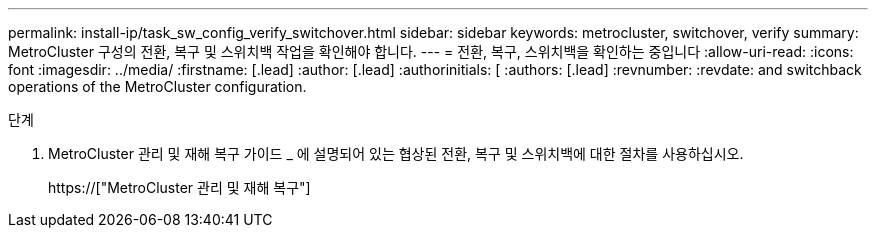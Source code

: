 ---
permalink: install-ip/task_sw_config_verify_switchover.html 
sidebar: sidebar 
keywords: metrocluster, switchover, verify 
summary: MetroCluster 구성의 전환, 복구 및 스위치백 작업을 확인해야 합니다. 
---
= 전환, 복구, 스위치백을 확인하는 중입니다
:allow-uri-read: 
:icons: font
:imagesdir: ../media/
:firstname: [.lead]
:author: [.lead]
:authorinitials: [
:authors: [.lead]
:revnumber: 
:revdate: and switchback operations of the MetroCluster configuration.


.단계
. MetroCluster 관리 및 재해 복구 가이드 _ 에 설명되어 있는 협상된 전환, 복구 및 스위치백에 대한 절차를 사용하십시오.
+
https://["MetroCluster 관리 및 재해 복구"]


